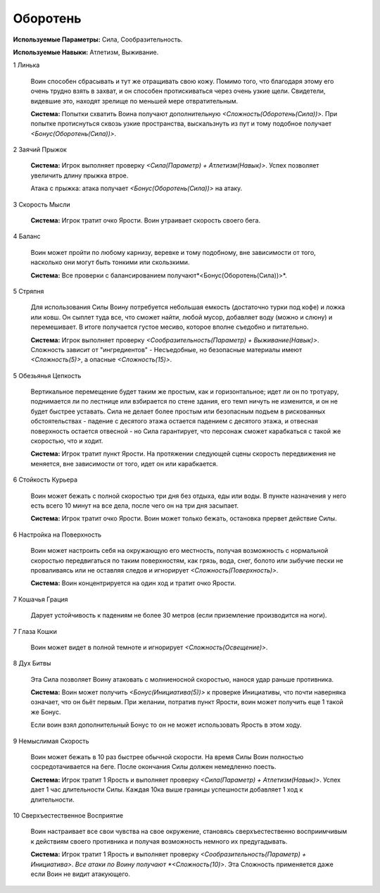 Оборотень
=========

**Используемые Параметры:** Сила, Сообразительность.

**Используемые Навыки:** Атлетизм, Выживание.

1 Линька

  Воин способен сбрасывать и тут же отращивать свою кожу. Помимо того, что благодаря этому его очень трудно взять в захват, и он способен протискиваться через очень узкие щели. Свидетели, видевшие это, находят зрелище по меньшей мере отвратительным.

  **Система:** Попытки схватить Воина получают дополнительную *<Сложность(Оборотень(Сила))>*. При попытке протиснуться сквозь узкие пространства, выскальзнуть из пут и тому подобное получает *<Бонус(Оборотень(Сила))>*.

2 Заячий Прыжок

  **Система:** Игрок выполняет проверку *<Сила(Параметр) + Атлетизм(Навык)>*. Успех позволяет увеличить длину прыжка втрое.

  Атака с прыжка: атака получает *<Бонус(Оборотень(Сила))>* на атаку.

3 Скорость Мысли

  **Система:** Игрок тратит очко Ярости. Воин утраивает скорость своего бега.

4 Баланс

  Воин может пройти по любому карнизу, веревке и тому подобному, вне зависимости от того, насколько они могут быть тонкими или скользкими.

  **Система:** Все проверки с балансированием получают*<Бонус(Оборотень(Сила))>*.

5 Стряпня

  Для использования Силы Воину потребуется небольшая емкость (достаточно турки под кофе) и ложка или ковш. Он сыплет туда все, что сможет найти, любой мусор, добавляет воду (можно и слюну) и перемешивает. В итоге получается густое месиво, которое вполне съедобно и питательно.

  **Система:** Игрок выполняет проверку *<Сообразительность(Параметр) + Выживание(Навык)>*. Сложность зависит от "ингредиентов" - Несъедобные, но безопасные материалы имеют *<Сложность(5)>*, а опасные *<Сложность(15)>*.

5 Обезьянья Цепкость

  Вертикальное перемещение будет таким же простым, как и горизонтальное; идет ли он по тротуару, поднимается ли по лестнице или взбирается по стене здания, его темп ничуть не изменится, и он не будет быстрее уставать. Сила не делает более простым или безопасным подъем в рискованных обстоятельствах - падение с десятого этажа остается падением с десятого этажа, и отвесная поверхность остается отвесной - но Сила гарантирует, что персонаж сможет карабкаться с такой же скоростью, что и ходит.

  **Система:** Игрок тратит пункт Ярости. На протяжении следующей сцены скорость передвижения не меняется, вне зависимости от того, идет он или карабкается.

6 Стойкость Курьера

  Воин может бежать с полной скоростью три дня без отдыха, еды или воды. В пункте назначения у него есть всего 10 минут на все дела, после чего он на три дня засыпает.

  **Система:** Игрок тратит очко Ярости. Воин может только бежать, остановка прервет действие Силы.

6 Настройка на Поверхность

  Воин может настроить себя на окружающую его местность, получая возможность с нормальной скоростью передвигаться по таким поверхностям, как грязь, вода, снег, болото или зыбучие пески не проваливаясь или не оставляя следов и игнорирует *<Сложность(Поверхность)>*.

  **Система:** Воин концентрируется на один ход и тратит очко Ярости.

7 Кошачья Грация

  Дарует устойчивость к падениям не более 30 метров (если приземление производится на ноги).

7 Глаза Кошки

  Воин может видет в полной темноте и игнорирует *<Сложность(Освещение)>*.

8 Дух Битвы

  Эта Сила позволяет Воину атаковать с молниеносной скоростью, нанося удар раньше противника.

  **Система:** Воин может получить *<Бонус(Инициатива(5))>* к проверке Инициативы, что почти наверняка означает, что он бьёт первым. При желании, потратив пункт Ярости, воин может получить еще 1 такой же Бонус.

  Если воин взял дополнительный Бонус то он не может использовать Ярость в этом ходу.

9 Немыслимая Скорость

  Воин может бежать в 10 раз быстрее обычной скорости. На время Силы Воин полностью сосредотачивается на беге. После окончания Силы должен немедленно поесть.

  **Система:** Игрок тратит 1 Ярость и выполняет проверку *<Сила(Параметр) + Атлетизм(Навык)>*. Успех дает 1 час длительности Силы. Каждая 10ка выше границы успешности добавляет 1 ход к длительности.

10 Сверхъестественное Восприятие

  Воин настраивает все свои чувства на свое окружение, становясь сверхъестественно восприимчивым к действиям своего противника и получая возможность немного их предугадывать.

  **Система:** Игрок тратит 1 Ярость и выполняет проверку *<Сообразительность(Параметр) + Инициатива>. Все атаки по Воину получают *<Сложность(10)>*. Эта Сложность применяется даже если Воин не видит атакующего.
